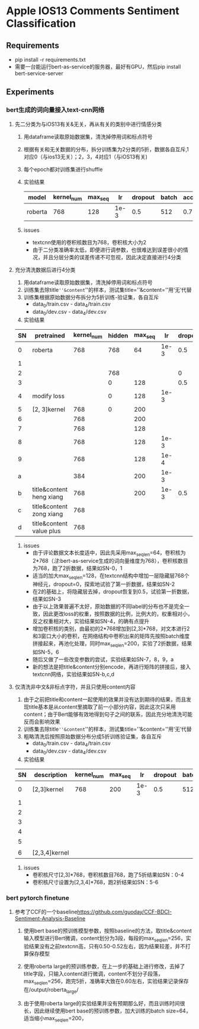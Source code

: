 * Apple IOS13 Comments Sentiment Classification
** Requirements
   + pip install -r requirements.txt
   + 需要一台能运行bert-as-service的服务器，最好有GPU，然后pip install bert-service-server
** Experiments
*** bert生成的词向量接入text-cnn网络
**** 先二分类为与iOS13有关&无关，再从有关的类别中进行情感分类
    1) 用dataframe读取原始数据集，清洗掉停用词和标点符号
    2) 根据有关和无关数据的分布，拆分训练集为2分类的5折，数据各自互斥,1对应0（与ios13无关）；2，3，4对应1（与iOS13有关)
    3) 每个epoch都对训练集进行shuffle
    4) 实验结果
     |---------+------------+---------+------+---------+-------+----------+----------|
     | model   | kernel_num | max_seq |   lr | dropout | batch | accuracy | macro_f1 |
     |---------+------------+---------+------+---------+-------+----------+----------|
     | roberta |        768 |     128 | 1e-3 |     0.5 |   512 |    0.781 |    0.733 |
     |---------+------------+---------+------+---------+-------+----------+----------|
    5) issues
       - textcnn使用的卷积核数目为768，卷积核大小为2
       - 由于二分类准确率太低，即便进行调参数，也很难达到误差很小的情况，并且分层分类的误差传递不可忽视，因此决定直接进行4分类
**** 充分清洗数据后进行4分类
     1) 用dataframe读取原始数据集，清洗掉停用词和标点符号
     2) 训练集去除title=''&content=''的样本，测试集title=''&content=''用‘无’代替
     3) 训练集根据原始数据分布拆分为5折训练-验证集，各自互斥
        + data_0/train.csv - data_4/train.csv
        + data_0/dev.csv - data_4/dev.csv
     4) 实验结果
 | SN | pretrained               | kernel_num | hidden | max_seq |   lr | dropout | batch | accuracy | macro_f1 |
 |----+--------------------------+------------+--------+---------+------+---------+-------+----------+----------|
 |  0 | roberta                  |        768 |    768 |      64 | 1e-3 |     0.5 |   512 |    0.569 |    0.565 |
 |  1 |                          |            |        |         |      |         |       |    0.552 |    0.545 |
 |----+--------------------------+------------+--------+---------+------+---------+-------+----------+----------|
 |  2 |                          |            |    768 |         |      |       0 |       |    0.541 |    0.544 |
 |  3 |                          |            |      0 |     128 |      |     0.5 |       |     0.55 |     0.56 |
 |----+--------------------------+------------+--------+---------+------+---------+-------+----------+----------|
 |  4 | modify loss              |            |      0 |     128 | 1e-3 |         |       |    0.589 |    0.587 |
 |----+--------------------------+------------+--------+---------+------+---------+-------+----------+----------|
 |  5 | [2, 3]kernel             |        768 |      0 |     200 |      |         |       |    0.592 |    0.591 |
 |  6 |                          |        768 |        |     200 |      |         |       |     0.57 |     0.57 |
 |  7 |                          |        768 |        |     128 |      |         |       |    0.587 |    0.587 |
 |  8 |                          |        768 |        |     128 | 1e-3 |         |       |    0.577 |    0.575 |
 |  9 |                          |        768 |        |     128 | 1e-4 |         |       |    0.567 |    0.565 |
 |  a |                          |        384 |        |     200 | 1e-3 |         |       |    0.586 |    0.586 |
 |----+--------------------------+------------+--------+---------+------+---------+-------+----------+----------|
 |  b | title&content heng xiang |        768 |        |     200 | 1e-3 |     0.5 |   512 |    0.585 |    0.587 |
 |  c | title&content zong xiang |        768 |        |         |      |         |       |    0.580 |    0.583 |
 |  d | title&content value plus |        768 |        |         |      |         |       |    0.575 |    0.574 |
 |----+--------------------------+------------+--------+---------+------+---------+-------+----------+----------|
     5) issues
        + 由于评论数据文本长度适中，因此先采用max_seq_len=64，卷积核为2*768（[[注]]:bert-as-service生成的词向量维度为768），卷积核数目为768，跑了2折数据，结果如SN-0，1
        + 适当的加大max_seq_len=128，在textcnn结构中增加一层隐藏层768个神经元，dropout=0，探索地试验了第一折数据，结果如SN-2
        + 在2的基础上，将隐藏层去掉，dropout恢复到0.5，试验第一折数据，结果如SN-3
        + 由于以上效果普遍不太好，原始数据的不同label的分布也不是完全一致，因此更改loss的权重，按照数据的比例，比例大的，权重相对小，反之权重相对大，实验结果如SN-4，的确有点提升
        + 增加卷积核的类别，由最初的2*768增加到[2,3]*768，对文本进行2和3窗口大小的卷积，在网络结构中卷积出来的矩阵先按照batch维度拼接起来，再池化处理，同时max_seq_len=200，实验了2折数据，结果如SN-5，6
        + 随后又做了一些改变参数的尝试，实验结果如SN-7，8，9，a
        + 新的想法是把title&content分别encode，再进行矩阵的拼接后，接入textcnn网络，实验结果如SN-b,c,d
**** 仅清洗非中文&非标点字符，并且只使用content内容
     1) 由于之前把title和content一起使用的效果并没有达到期待的结果，而且发现title基本是从content里摘取了前一小部分内容，因此这次只采用content；由于Bert能够有效地得到句子之间的联系，因此充分地清洗可能反而会影响效果
     2) 训练集去除title=''&content=''的样本，测试集title=''&content=''用‘无’代替
     3) 粗略清洗后按照原始数据分布分成5折训练验证集，各自互斥
        + data_0/train.csv - data_4/train.csv
        + data_0/dev.csv - data_4/dev.csv
     4) 实验结果
 | SN | description   | kernel_num | max_seq |   lr | dropout | batch | model   238  | accuracy | macro_f1 |
 |----+---------------+------------+---------+------+---------+-------+--------------+----------+----------|
 |  0 | [2,3]kernel   |        768 |     200 | 1e-3 |     0.5 |   512 | modeln0.pkl  |   0.6164 |   0.6138 |
 |  1 |               |            |         |      |         |       | modeln1.pkl  |   0.6243 |   0.6191 |
 |  2 |               |            |         |      |         |       | modeln2.pkl  |   0.6250 |   0.6204 |
 |  3 |               |            |         |      |         |       | modeln3.pkl  |   0.6243 |   0.6240 |
 |  4 |               |            |         |      |         |       | modeln4.pkl  |   0.6234 |   0.6194 |
 |----+---------------+------------+---------+------+---------+-------+--------------+----------+----------|
 |  5 |               |            |         |      |         |       | modeln_0.pkl |   0.6188 |   0.6198 |
 |  6 | [2,3,4]kernel |            |         |      |         |       | modeln_1.pkl |   0.6233 |   0.6225 |
 |----+---------------+------------+---------+------+---------+-------+--------------+----------+----------|
     5) issues
        + 卷积核尺寸[2,3]*768，卷积核数目768，跑了5折结果如SN：0-4
        + 卷积核尺寸设置为[2,3,4]*768，跑2折结果如SN：5-6
*** bert pytorch finetune
**** 参考了CCF的一个baseline[[https://github.com/guoday/CCF-BDCI-Sentiment-Analysis-Baseline]]
***** 使用bert base的预训练模型参数，按照baseline的方法，取title&content输入模型进行Bert微调，content划分为3段，每段的max_seq_len=256，实验结果没有之前textcnn高，只有0.50-0.52左右，因为结果较差，并不打算保存模型
***** 使用roberta large的预训练参数，在上一步的基础上进行修改，去掉了title字段，只输入content进行微调，content不划分子段落，max_seq_len=256，跑完5折，准确率大致在0.60左右，实验结果记录保存在/output/roberta_large/
***** 由于使用roberta large的实验结果并没有预期那么好，而且训练时间很长，因此继续使用bert base的预训练参数，加大训练的batch size=64，适当缩小max_seq_len=200，
